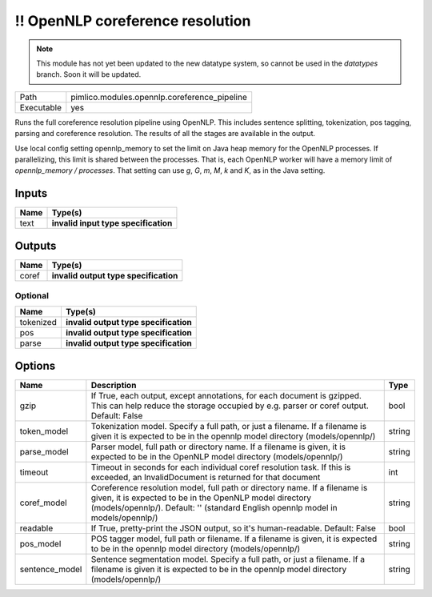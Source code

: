 !! OpenNLP coreference resolution
~~~~~~~~~~~~~~~~~~~~~~~~~~~~~~~~~

.. py:module:: pimlico.modules.opennlp.coreference_pipeline

.. note::

   This module has not yet been updated to the new datatype system, so cannot be used in the `datatypes` branch. Soon it will be updated.

+------------+----------------------------------------------+
| Path       | pimlico.modules.opennlp.coreference_pipeline |
+------------+----------------------------------------------+
| Executable | yes                                          |
+------------+----------------------------------------------+

Runs the full coreference resolution pipeline using OpenNLP. This includes sentence splitting, tokenization,
pos tagging, parsing and coreference resolution. The results of all the stages are available in the output.

.. todo::

   Update to new datatypes system and add test pipeline

Use local config setting opennlp_memory to set the limit on Java heap memory for the OpenNLP processes. If
parallelizing, this limit is shared between the processes. That is, each OpenNLP worker will have a memory
limit of `opennlp_memory / processes`. That setting can use `g`, `G`, `m`, `M`, `k` and `K`, as in the Java setting.


Inputs
======

+------+--------------------------------------+
| Name | Type(s)                              |
+======+======================================+
| text | **invalid input type specification** |
+------+--------------------------------------+

Outputs
=======

+-------+---------------------------------------+
| Name  | Type(s)                               |
+=======+=======================================+
| coref | **invalid output type specification** |
+-------+---------------------------------------+


Optional
--------

+-----------+---------------------------------------+
| Name      | Type(s)                               |
+===========+=======================================+
| tokenized | **invalid output type specification** |
+-----------+---------------------------------------+
| pos       | **invalid output type specification** |
+-----------+---------------------------------------+
| parse     | **invalid output type specification** |
+-----------+---------------------------------------+

Options
=======

+----------------+---------------------------------------------------------------------------------------------------------------------------------------------------------------------------------------------------------------------------+--------+
| Name           | Description                                                                                                                                                                                                               | Type   |
+================+===========================================================================================================================================================================================================================+========+
| gzip           | If True, each output, except annotations, for each document is gzipped. This can help reduce the storage occupied by e.g. parser or coref output. Default: False                                                          | bool   |
+----------------+---------------------------------------------------------------------------------------------------------------------------------------------------------------------------------------------------------------------------+--------+
| token_model    | Tokenization model. Specify a full path, or just a filename. If a filename is given it is expected to be in the opennlp model directory (models/opennlp/)                                                                 | string |
+----------------+---------------------------------------------------------------------------------------------------------------------------------------------------------------------------------------------------------------------------+--------+
| parse_model    | Parser model, full path or directory name. If a filename is given, it is expected to be in the OpenNLP model directory (models/opennlp/)                                                                                  | string |
+----------------+---------------------------------------------------------------------------------------------------------------------------------------------------------------------------------------------------------------------------+--------+
| timeout        | Timeout in seconds for each individual coref resolution task. If this is exceeded, an InvalidDocument is returned for that document                                                                                       | int    |
+----------------+---------------------------------------------------------------------------------------------------------------------------------------------------------------------------------------------------------------------------+--------+
| coref_model    | Coreference resolution model, full path or directory name. If a filename is given, it is expected to be in the OpenNLP model directory (models/opennlp/). Default: '' (standard English opennlp model in models/opennlp/) | string |
+----------------+---------------------------------------------------------------------------------------------------------------------------------------------------------------------------------------------------------------------------+--------+
| readable       | If True, pretty-print the JSON output, so it's human-readable. Default: False                                                                                                                                             | bool   |
+----------------+---------------------------------------------------------------------------------------------------------------------------------------------------------------------------------------------------------------------------+--------+
| pos_model      | POS tagger model, full path or filename. If a filename is given, it is expected to be in the opennlp model directory (models/opennlp/)                                                                                    | string |
+----------------+---------------------------------------------------------------------------------------------------------------------------------------------------------------------------------------------------------------------------+--------+
| sentence_model | Sentence segmentation model. Specify a full path, or just a filename. If a filename is given it is expected to be in the opennlp model directory (models/opennlp/)                                                        | string |
+----------------+---------------------------------------------------------------------------------------------------------------------------------------------------------------------------------------------------------------------------+--------+

